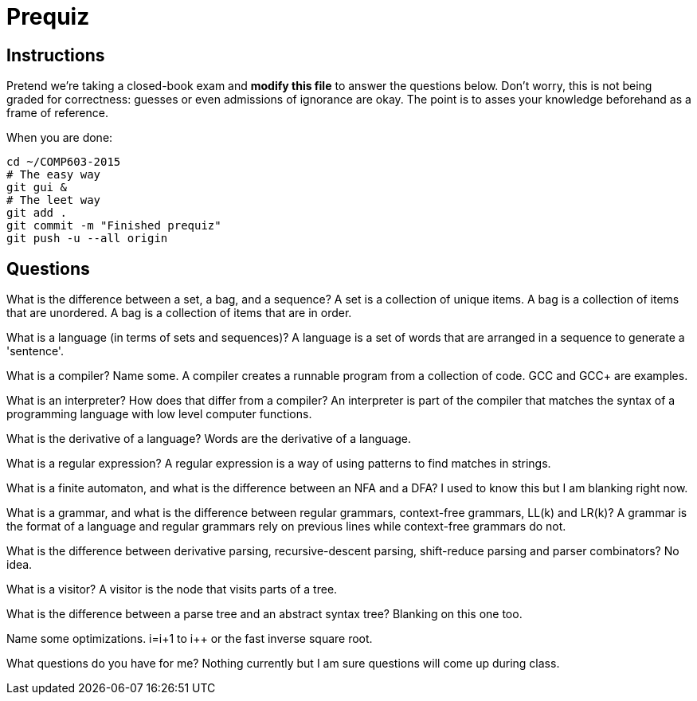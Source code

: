 = Prequiz

== Instructions

Pretend we're taking a closed-book exam and *modify this file* to answer the questions below.
Don't worry, this is not being graded for correctness: guesses or even admissions of ignorance are okay.
The point is to asses your knowledge beforehand as a frame of reference.

When you are done:

----
cd ~/COMP603-2015
# The easy way
git gui &
# The leet way
git add .
git commit -m "Finished prequiz"
git push -u --all origin
----

== Questions

What is the difference between a set, a bag, and a sequence?
A set is a collection of unique items.
A bag is a collection of items that are unordered.
A bag is a collection of items that are in order.

What is a language (in terms of sets and sequences)?
A language is a set of words that are arranged in a sequence to generate a 'sentence'.

What is a compiler? Name some.
A compiler creates a runnable program from a collection of code.  GCC and GCC+ are examples.

What is an interpreter? How does that differ from a compiler?
An interpreter is part of the compiler that matches the syntax of a programming language with low level computer functions.

What is the derivative of a language?
Words are the derivative of a language.

What is a regular expression?
A regular expression is a way of using patterns to find matches in strings.

What is a finite automaton, and what is the difference between an NFA and a DFA?
I used to know this but I am blanking right now.

What is a grammar, and what is the difference between regular grammars, context-free grammars, LL(k) and LR(k)?
A grammar is the format of a language and regular grammars rely on previous lines while context-free grammars do not.

What is the difference between derivative parsing, recursive-descent parsing, shift-reduce parsing and parser combinators?
No idea.

What is a visitor?
A visitor is the node that visits parts of a tree.

What is the difference between a parse tree and an abstract syntax tree?
Blanking on this one too.

Name some optimizations.
i=i+1 to i++ or the fast inverse square root.

What questions do you have for me?
Nothing currently but I am sure questions will come up during class.
